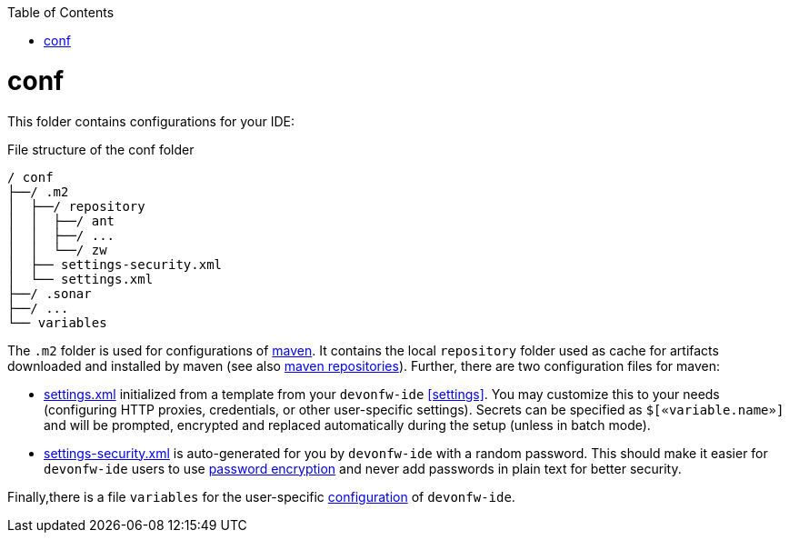:toc:
toc::[]

= conf
This folder contains configurations for your IDE:

.File structure of the conf folder
[source]
----
/ conf
├──/ .m2
│  ├──/ repository
│  │  ├──/ ant
│  │  ├──/ ...
│  │  └──/ zw
│  ├── settings-security.xml
│  └── settings.xml
├──/ .sonar
├──/ ...
└── variables
----

The `.m2` folder is used for configurations of link:mvn.asciidoc[maven]. It contains the local `repository` folder used as cache for artifacts downloaded and installed by maven (see also https://maven.apache.org/guides/introduction/introduction-to-repositories.html[maven repositories]).
Further, there are two configuration files for maven:

* https://maven.apache.org/settings.html[settings.xml] initialized from a template from your `devonfw-ide` xref:settings[]. You may customize this to your needs (configuring HTTP proxies, credentials, or other user-specific settings). Secrets can be specified as `$[«variable.name»]` and will be prompted, encrypted and replaced automatically during the setup (unless in batch mode).
* https://maven.apache.org/guides/mini/guide-encryption.html[settings-security.xml] is auto-generated for you by `devonfw-ide` with a random password. This should make it easier for `devonfw-ide` users to use https://maven.apache.org/guides/mini/guide-encryption.html[password encryption] and never add passwords in plain text for better security.

Finally,there is a file `variables` for the user-specific link:configuration.asciidoc[configuration] of `devonfw-ide`.
